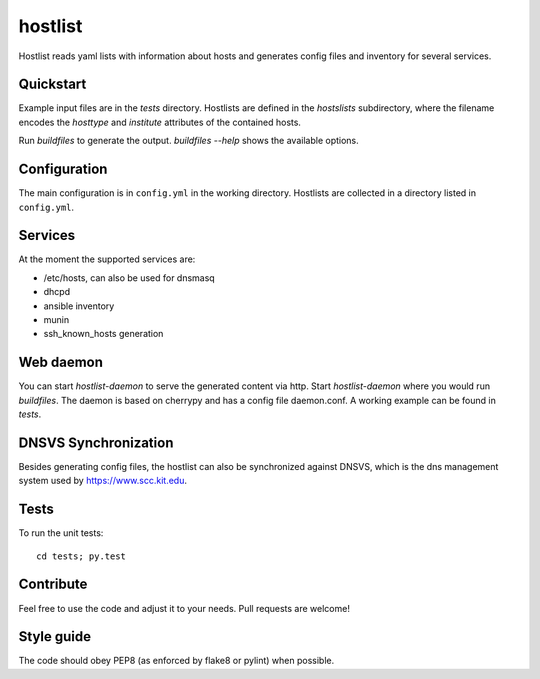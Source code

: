 hostlist
========

Hostlist reads yaml lists with information about hosts and generates
config files and inventory for several services.


Quickstart
----------

Example input files are in the `tests` directory. Hostlists are defined in the `hostslists` subdirectory, where the filename
encodes the `hosttype` and `institute` attributes of the contained hosts.

Run `buildfiles` to generate the output.
`buildfiles --help` shows the available options.

Configuration
-------------

The main configuration is in ``config.yml`` in the working directory. 
Hostlists are collected in a directory listed in ``config.yml``.

Services
--------

At the moment the supported services are:

* /etc/hosts, can also be used for dnsmasq
* dhcpd
* ansible inventory
* munin 
* ssh_known_hosts generation


Web daemon
----------

You can start `hostlist-daemon` to serve the generated content via http. Start `hostlist-daemon` where you would run `buildfiles`.
The daemon is based on cherrypy and has a config file daemon.conf. A working example can be found in `tests`.

DNSVS Synchronization
---------------------

Besides generating config files, the hostlist can also be synchronized against
DNSVS, which is the dns management system used by https://www.scc.kit.edu.

Tests
-----
To run the unit tests:
::

  cd tests; py.test

Contribute
----------
Feel free to use the code and adjust it to your needs.
Pull requests are welcome!

Style guide
-----------

The code should obey PEP8 (as enforced by flake8 or pylint) when possible.
